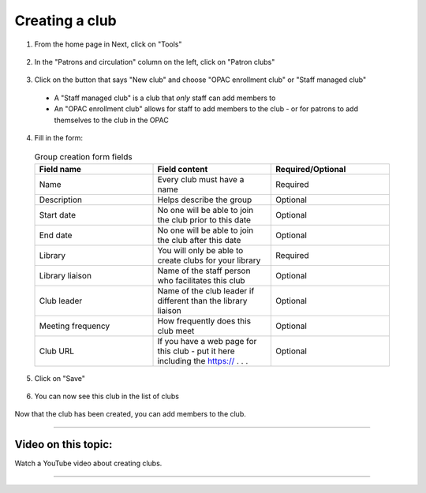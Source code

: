 Creating a club
================

1. From the home page in Next, click on "Tools"

  .. image:: /images/createclub.010.png

2. In the "Patrons and circulation" column on the left, click on "Patron clubs"

  .. image:: /images/createclub.020.png

3. Click on the button that says "New club" and choose "OPAC enrollment club" or "Staff managed club"

  * A "Staff managed club" is a club that *only* staff can add members to

  * An "OPAC enrollment club" allows for staff to add members to the club - or for patrons to add themselves to the club in the OPAC

  .. image:: /images/createclub.030.png

4. Fill in the form:

  .. image:: /images/createclub.040.png

  .. list-table:: Group creation form fields
     :widths: 15 15 15
     :header-rows: 1

     * - Field name
       - Field content
       - Required/Optional
     * - Name
       - Every club must have a name
       - Required
     * - Description
       - Helps describe the group
       - Optional
     * - Start date
       - No one will be able to join the club prior to this date
       - Optional
     * - End date
       - No one will be able to join the club after this date
       - Optional
     * - Library
       - You will only be able to create clubs for your library
       - Required
     * - Library liaison
       - Name of the staff person who facilitates this club
       - Optional
     * - Club leader
       - Name of the club leader if different than the library liaison
       - Optional
     * - Meeting frequency
       - How frequently does this club meet
       - Optional
     * - Club URL
       - If you have a web page for this club - put it here including the https:// . . .
       - Optional

5. Click on "Save"

  .. image:: /images/createclub.050.png


6. You can now see this club in the list of clubs

  .. image:: /images/createclub.060.png

Now that the club has been created, you can add members to the club.

-----

Video on this topic:
--------------------

Watch a YouTube video about creating clubs.

.. only:: html

  .. raw:: html

      <div style="position:relative;padding-top:50%;">
        <iframe src="https://www.youtube.com/embed/6sCVRz0U7Dc" frameborder="0" allow="accelerometer; autoplay; encrypted-media; gyroscope; picture-in-picture" allowfullscreen style="position:absolute;top:0;left:0;width:100%;height:100%;"></iframe>
      </div>

.. only:: latex

   https://youtu.be/6sCVRz0U7Dc

-----
